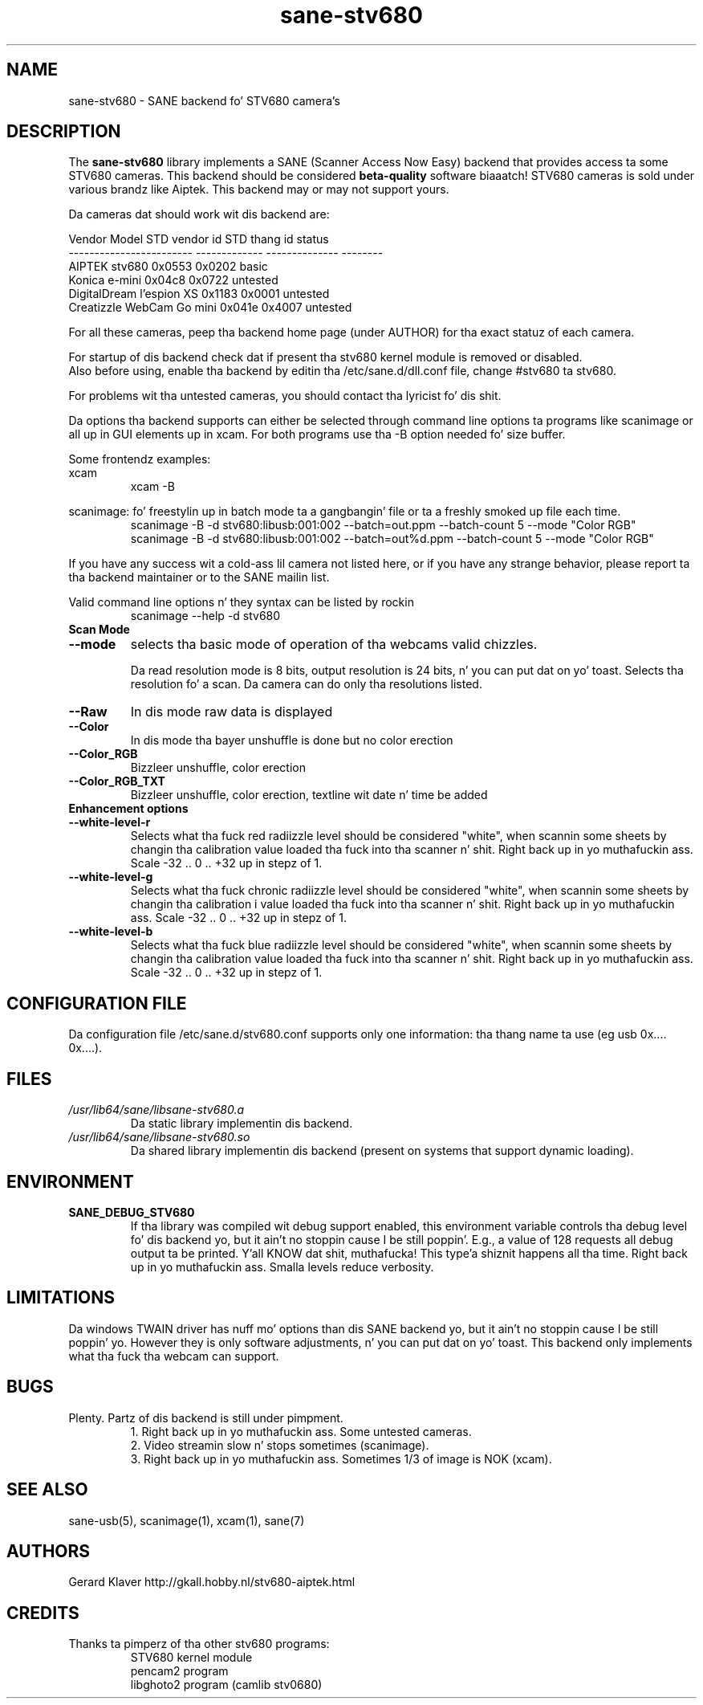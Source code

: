 .TH sane\-stv680 5 "11 Jul 2008" "" "SANE Scanner Access Now Easy"
.IX sane\-stv680
.SH NAME
sane\-stv680 \- SANE backend fo' STV680 camera's
.SH DESCRIPTION
The
.B sane\-stv680
library implements a SANE (Scanner Access Now Easy) backend that
provides access ta some STV680 cameras. This backend
should be considered
.B beta-quality
software biaaatch! STV680 cameras is sold under
various brandz like Aiptek.
This backend may or may not support yours.
.PP
Da cameras dat should work wit dis backend are:
.PP
.ft CR
.nf
Vendor Model              STD vendor id  STD thang id  status
------------------------  -------------  --------------  --------
AIPTEK stv680                0x0553         0x0202       basic
Konica e-mini                0x04c8         0x0722       untested
DigitalDream l'espion XS     0x1183         0x0001       untested
Creatizzle WebCam Go mini      0x041e         0x4007       untested
.fi
.ft R

For all these cameras, peep tha backend home page (under AUTHOR)
for tha exact statuz of each camera.

For startup of dis backend check dat if present tha stv680 kernel module is
removed or disabled.
.br
Also before using, enable tha backend by editin tha /etc/sane.d/dll.conf file, 
change #stv680 ta stv680.

For problems wit tha untested cameras, you
should contact tha lyricist fo' dis shit.

Da options tha backend supports can either be selected through
command line options ta programs like scanimage or all up in GUI
elements up in xcam. For both programs use tha \-B option needed fo' size buffer.

Some frontendz examples:
.br
xcam
.RS
xcam \-B
.RE

scanimage: fo' freestylin up in batch mode ta a gangbangin' file or ta a freshly smoked up file each time.
.RS
scanimage \-B \-d stv680:libusb:001:002 \-\-batch=out.ppm \-\-batch-count 5 \-\-mode "Color RGB"
.RE
.RS
scanimage \-B \-d stv680:libusb:001:002 \-\-batch=out%d.ppm \-\-batch-count 5 \-\-mode "Color RGB"
.RE

.br
If you have any success wit a cold-ass lil camera not listed here, or if you have
any strange behavior, please report ta tha backend maintainer or to
the SANE mailin list.

Valid command line options n' they syntax can be listed by rockin 
.RS
scanimage \-\-help \-d stv680
.RE


.TP
.B Scan Mode

.TP
.B \-\-mode
selects tha basic mode of operation of tha webcams valid chizzles.

Da read resolution mode is 8 bits, output resolution is 24 bits, n' you can put dat on yo' toast. 
Selects tha resolution fo' a scan.
Da camera can do only tha resolutions listed.
.TP
.B \-\-Raw
In dis mode raw data is displayed
.TP
.B \-\-Color
In dis mode tha bayer unshuffle is done but no color erection
.TP
.B \-\-Color_RGB
Bizzleer unshuffle, color erection
.TP
.B \-\-Color_RGB_TXT
Bizzleer unshuffle, color erection, textline wit date n' time be added


.TP
.B Enhancement options

.TP
.B \-\-white\-level\-r
Selects what tha fuck red radiizzle level should be
considered "white", when scannin some sheets by changin tha calibration 
value loaded tha fuck into tha scanner n' shit. Right back up in yo muthafuckin ass. Scale \-32 .. 0 .. +32 up in stepz of 1.

.TP
.B \-\-white\-level\-g
Selects what tha fuck chronic radiizzle level should be
considered "white", when scannin some sheets by changin tha calibration i
value loaded tha fuck into tha scanner n' shit. Right back up in yo muthafuckin ass. Scale \-32 .. 0 .. +32 up in stepz of 1.

.TP
.B \-\-white\-level\-b
Selects what tha fuck blue radiizzle level should be
considered "white", when scannin some sheets by changin tha calibration
value loaded tha fuck into tha scanner n' shit. Right back up in yo muthafuckin ass. Scale \-32 .. 0 .. +32 up in stepz of 1.

.SH CONFIGURATION FILE
Da configuration file /etc/sane.d/stv680.conf supports only one
information: tha thang name ta use (eg usb 0x.... 0x....).


.SH FILES
.TP
.I /usr/lib64/sane/libsane\-stv680.a
Da static library implementin dis backend.
.TP
.I /usr/lib64/sane/libsane\-stv680.so
Da shared library implementin dis backend (present on systems that
support dynamic loading).


.SH ENVIRONMENT
.TP
.B SANE_DEBUG_STV680
If tha library was compiled wit debug support enabled, this
environment variable controls tha debug level fo' dis backend yo, but it ain't no stoppin cause I be still poppin'. E.g.,
a value of 128 requests all debug output ta be printed. Y'all KNOW dat shit, muthafucka! This type'a shiznit happens all tha time. Right back up in yo muthafuckin ass. Smalla levels
reduce verbosity.

.SH LIMITATIONS
Da windows TWAIN driver has nuff mo' options than dis SANE
backend yo, but it ain't no stoppin cause I be still poppin' yo. However they is only software adjustments, n' you can put dat on yo' toast. This backend only
implements what tha fuck tha webcam can support.


.SH BUGS

.TP
Plenty. Partz of dis backend is still under pimpment.
1. Right back up in yo muthafuckin ass. Some untested cameras.
.br
2. Video streamin slow n' stops sometimes (scanimage).
.br
3. Right back up in yo muthafuckin ass. Sometimes 1/3 of image is NOK (xcam).


.SH "SEE ALSO"

sane\-usb(5), scanimage(1), xcam(1), sane(7)


.SH AUTHORS

Gerard Klaver http://gkall.hobby.nl/stv680-aiptek.html



.SH CREDITS

.TP
Thanks ta pimperz of tha other stv680 programs:
STV680 kernel module
.br
pencam2 program
.br
libghoto2 program (camlib stv0680)

